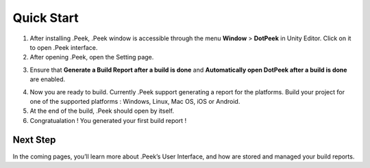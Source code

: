 Quick Start
===========

1. After installing .Peek, .Peek window is accessible through the menu **Window** > **DotPeek** in Unity Editor. Click on it to open .Peek interface.

2. After opening .Peek, open the Setting page.

.. image:: images/quickstart/settings.png

3. Ensure that **Generate a Build Report after a build is done** and **Automatically open DotPeek after a build is done** are enabled. 

.. image:: images/quickstart/right-settings.png

4. Now you are ready to build. Currently .Peek support generating a report for the platforms. Build your project for one of the supported platforms : Windows, Linux, Mac OS, iOS or Android.

5. At the end of the build, .Peek should open by itself.

6. Congratualation ! You generated your first build report !

.. image:: images/quickstart/first-build-report.png

Next Step
---------

In the coming pages, you’ll learn more about .Peek’s User Interface, and how are stored and managed your build reports.
